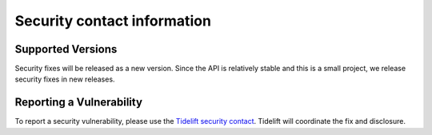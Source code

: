 Security contact information
============================

Supported Versions
------------------

Security fixes will be released as a new version. Since the API is relatively stable and this is a small project, we release security fixes in new releases.

Reporting a Vulnerability
-------------------------

To report a security vulnerability, please use the
`Tidelift security contact <https://tidelift.com/security>`_.
Tidelift will coordinate the fix and disclosure.
